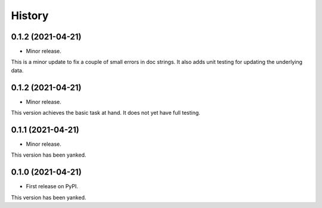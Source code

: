 =======
History
=======



0.1.2 (2021-04-21)
------------------

* Minor release.

This is a minor update to fix a couple of small errors in doc strings.
It also adds unit testing for updating the underlying data.



0.1.2 (2021-04-21)
------------------

* Minor release.

This version achieves the basic task at hand. It does not yet have full testing.



0.1.1 (2021-04-21)
------------------

* Minor release.

This version has been yanked.



0.1.0 (2021-04-21)
------------------

* First release on PyPI.

This version has been yanked.






